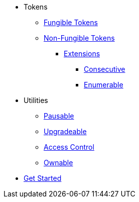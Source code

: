 * Tokens
** xref:tokens/fungible/fungible.adoc[Fungible Tokens]
** xref:tokens/non-fungible/non-fungible.adoc[Non-Fungible Tokens]
*** xref:tokens/non-fungible/non-fungible.adoc#extensions[Extensions]
**** xref:tokens/non-fungible/nft-consecutive.adoc[Consecutive]
**** xref:tokens/non-fungible/nft-enumerable.adoc[Enumerable]

* Utilities
** xref:utils/pausable.adoc[Pausable]
** xref:utils/upgradeable.adoc[Upgradeable]
** xref:access/access-control.adoc[Access Control]
** xref:access/ownable.adoc[Ownable]
// TODO: crypto and merkle tree


// TODO: helpers section for default impl macro

// TODO: general page on explaining our TTL strategy, trait based design architecture, etc.

* xref:get-started.adoc[Get Started]
